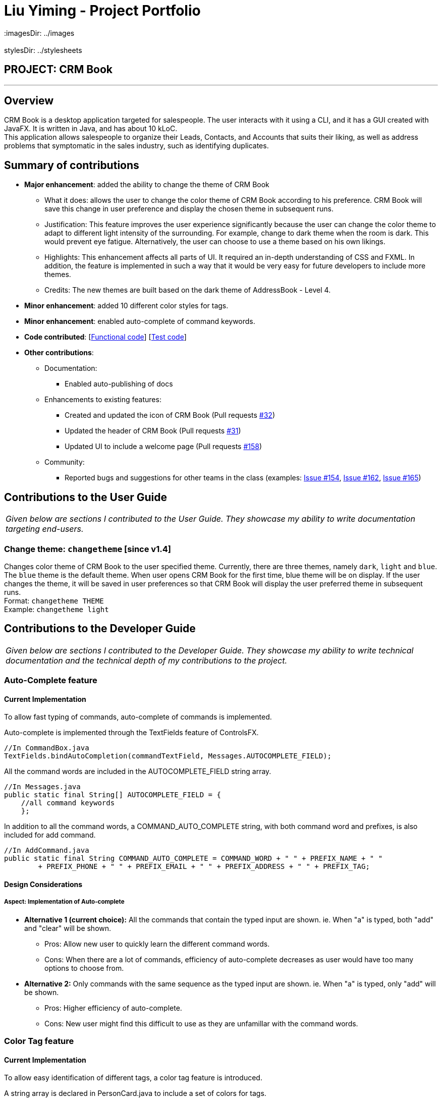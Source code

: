 = Liu Yiming - Project Portfolio
 :imagesDir: ../images
 :stylesDir: ../stylesheets

== PROJECT: CRM Book

---

== Overview

CRM Book is a desktop application targeted for salespeople. The user interacts with it using a CLI, and it has a GUI created with JavaFX. It is written in Java, and has about 10 kLoC. +
This application allows salespeople to organize their Leads, Contacts, and Accounts that suits their liking, as well as address problems that symptomatic in the sales industry, such as identifying duplicates.

== Summary of contributions

 * *Major enhancement*: added the ability to change the theme of CRM Book
 ** What it does: allows the user to change the color theme of CRM Book according to his preference. CRM Book will save this change in user preference and display the chosen theme in subsequent runs.
 ** Justification: This feature improves the user experience significantly because the user can change the color theme to adapt to different light intensity of the surrounding. For example, change to dark theme when the room is dark. This would prevent eye fatigue. Alternatively, the user can choose to use a theme based on his own likings.
 ** Highlights: This enhancement affects all parts of UI. It required an in-depth understanding of CSS and FXML. In addition, the feature is implemented in such a way that it would be very easy for future developers to include more themes.
 ** Credits: The new themes are built based on the dark theme of AddressBook - Level 4.

* *Minor enhancement*: added 10 different color styles for tags.

* *Minor enhancement*: enabled auto-complete of command keywords.

* *Code contributed*: [https://github.com/CS2103JAN2018-F11-B1/main/blob/master/collated/functional/A0155428B.md[Functional code]] [https://github.com/CS2103JAN2018-F11-B1/main/blob/master/collated/test/A0155428B.md[Test code]]

* *Other contributions*:

** Documentation:
*** Enabled auto-publishing of docs

** Enhancements to existing features:
*** Created and updated the icon of CRM Book (Pull requests https://github.com/CS2103JAN2018-F11-B1/main/pull/32[#32])
*** Updated the header of CRM Book (Pull requests https://github.com/CS2103JAN2018-F11-B1/main/pull/31[#31])
*** Updated UI to include a welcome page (Pull requests https://github.com/CS2103JAN2018-F11-B1/main/pull/158[#158])

** Community:
*** Reported bugs and suggestions for other teams in the class (examples: https://github.com/CS2103JAN2018-W14-B4/main/issues/154[Issue #154], https://github.com/CS2103JAN2018-W14-B4/main/issues/162[Issue #162], https://github.com/CS2103JAN2018-W14-B4/main/issues/165[Issue #165])

== Contributions to the User Guide

|===
|_Given below are sections I contributed to the User Guide. They showcase my ability to write documentation targeting end-users._
|===

=== Change theme: `changetheme`  [since v1.4]

Changes color theme of CRM Book to the user specified theme. Currently, there are three themes, namely `dark`, `light` and `blue`.
The `blue` theme is the default theme. When user opens CRM Book for the first time, blue theme will be on display.
If the user changes the theme, it will be saved in user preferences so that CRM Book will display the user preferred theme in subsequent runs. +
Format: `changetheme THEME` +
Example: `changetheme light`

== Contributions to the Developer Guide

|===
|_Given below are sections I contributed to the Developer Guide. They showcase my ability to write technical documentation and the technical depth of my contributions to the project._
|===

=== Auto-Complete feature
==== Current Implementation

To allow fast typing of commands, auto-complete of commands is implemented.

Auto-complete is implemented through the TextFields feature of ControlsFX.
[source,java]
----
//In CommandBox.java
TextFields.bindAutoCompletion(commandTextField, Messages.AUTOCOMPLETE_FIELD);
----
All the command words are included in the AUTOCOMPLETE_FIELD string array.
[source,java]
----
//In Messages.java
public static final String[] AUTOCOMPLETE_FIELD = {
    //all command keywords
    };
----
In addition to all the command words, a COMMAND_AUTO_COMPLETE string, with both command word and prefixes, is also included for add command.
[source,java]
----
//In AddCommand.java
public static final String COMMAND_AUTO_COMPLETE = COMMAND_WORD + " " + PREFIX_NAME + " "
        + PREFIX_PHONE + " " + PREFIX_EMAIL + " " + PREFIX_ADDRESS + " " + PREFIX_TAG;
----
==== Design Considerations

===== Aspect: Implementation of Auto-complete

* **Alternative 1 (current choice):** All the commands that contain the typed input are shown. ie. When "a" is typed, both "add" and "clear" will be shown.
** Pros: Allow new user to quickly learn the different command words.
** Cons: When there are a lot of commands, efficiency of auto-complete decreases as user would have too many options to choose from.
* **Alternative 2:** Only commands with the same sequence as the typed input are shown. ie. When "a" is typed, only "add" will be shown.
** Pros: Higher efficiency of auto-complete.
** Cons: New user might find this difficult to use as they are unfamillar with the command words.

=== Color Tag feature
==== Current Implementation

To allow easy identification of different tags, a color tag feature is introduced.

A string array is declared in PersonCard.java to include a set of colors for tags.
[source,java]
----
//In PersonCard.java
private static final String[] TAG_COLORS =
        { "blue", "cyan", "green", "magenta", "orange", "pink", "red", "yellow", "teal", "brown" };
----

These colors are defined, with their background color and text color spelled out, in the all the different theme CSS files.

A hash code of the tag name is used to select a color for the tag such that it would remain consistent between different runs of the software.
[source,java]
----
//In PersonCard.java
private String getTagColorFor(String tagName) {
    return TAG_COLORS[Math.abs(tagName.hashCode()) % TAG_COLORS.length];
}

//In PersonCard.java
private void initTags(Person person) {
    person.getTags().forEach(tag -> {
        Label tagLabel = new Label(tag.tagName);
        tagLabel.getStyleClass().add(getTagColorFor(tag.tagName));
        tags.getChildren().add(tagLabel);
    });
}
----
==== Design Considerations

===== Aspect: Implementation of color tags

* **Alternative 1 (current choice):** Assign a color from a predefined list based on tag name
** Pros: No additional commands are needed to generate a color for the tags.
** Cons: User cannot choose a color for the tag.
* **Alternative 2:** Allow user to set a color for the tag
** Pros: Allows more freedom for user customization.
** Cons: Takes more time to implement color tags.

=== Change Theme feature
==== Reason for implementation
CRM Book users are expected to spent long period of time on the software and under different light settings. Change theme allows users to switch between light and dark theme. This would prevent eye fatigue.

==== Current implementation
Currently, different themes are referenced in different FXML files which uses different CSS files.
The following piece of code demonstrates how CSS files are referenced in FXML files:
----
//in MainWindow.fxml
<Scene>
  <stylesheets>
    <URL value="@DarkTheme.css" />
    <URL value="@Extensions.css" />
  </stylesheets>
  ...
----
For example, the default dark theme uses "MainWindow.fxml" to config its main window while the light theme uses "MainWindowLight.fxml".
In "MainWindow.fxml", "DarkTheme.css" and "Extensions.css" are referenced as the stylesheets of the scene.
Similarly, "MainWindowLight.fxml" uses "LightTheme.css" and "Extensions.css" as shown below:
----
//in MainWindowLight.fxml
<Scene>
  <stylesheets>
    <URL value="@LightTheme.css" />
    <URL value="@ExtensionsLight.css" />
  </stylesheets>
  ...
----
Since the main window FXML file path is stored in the UserPrefs class, we can get the file path in ModelManager class by
UserPrefs::getMainWindowFile() method.
In addition, UserPrefs::setMainWindowFilePath(String newFilePath) method will change the file path of the FXML file, and
the "mainWindowFilePath" field in "preferences.json" will change accordingly.

Users can use the command "changetheme THEME" where THEME can only be "light" and "dark" currently. More themes will be added in v2.0.
The following piece of code shows how ChangeThemeCommand is implemented:
----
//in ChangeThemeCommand.java
public CommandResult execute() {
    requireNonNull(targetTheme);
    try {
        model.updateTheme(targetTheme.theme);
    } catch (InputThemeEqualsCurrentThemeException e) {
        return new CommandResult(String.format(MESSAGE_CHANGE_THEME_FAIL, targetTheme));
    }
    return new CommandResult(String.format(MESSAGE_CHANGE_THEME_SUCCESS, targetTheme));
}
----
For example, when the command "changetheme light" is triggered, it checks whether the input theme is the same as the current theme.
If they are equal, the message of command failure is returned. The code below shows how updateTheme(String newTheme) is implemented.
----
//in ModelManager.java
public void updateTheme(String theme) throws InputThemeEqualsCurrentThemeException {
    if (theme.equals("light")) {
        if (this.userPrefs.getMainWindowFile().equals("MainWindowLight.fxml")) {
            throw new InputThemeEqualsCurrentThemeException();
        }
        this.userPrefs.setMainWindowFilePath("MainWindowLight.fxml");
    } else {
        if (this.userPrefs.getMainWindowFile().equals("MainWindow.fxml")) {
            throw new InputThemeEqualsCurrentThemeException();
        }
        this.userPrefs.setMainWindowFilePath("MainWindow.fxml");
    }
}
----
Upon command success, users have to restart the app in order to see the change in theme.
This is because the current implementation cannot dynamically change the settings of the main window.

